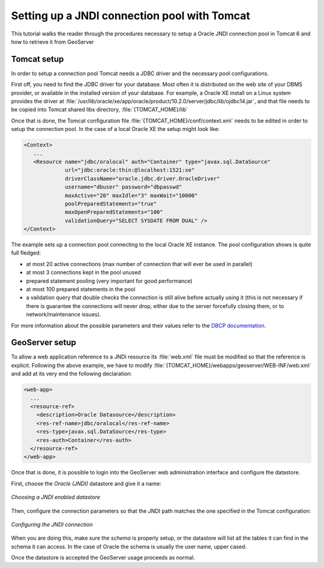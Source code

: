 .. _tomcat_jndi:

Setting up a JNDI connection pool with Tomcat
=============================================

This tutorial walks the reader through the procedures necessary to setup a Oracle JNDI connection pool in Tomcat 6 and how to retrieve it from GeoServer

Tomcat setup
------------

In order to setup a connection pool Tomcat needs a JDBC driver and the necessary pool configurations.

First off, you need to find the JDBC driver for your database. Most often it is distributed on the web site of your DBMS provider, or available in the installed version of your database.
For example, a Oracle XE install on a Linux system provides the driver at  :file:`/usr/lib/oracle/xe/app/oracle/product/10.2.0/server/jdbc/lib/ojdbc14.jar`, and that file needs to be copied into Tomcat shared libs directory, :file:`{TOMCAT_HOME}/lib`

Once that is done, the Tomcat configuration file :file:`{TOMCAT_HOME}/conf/context.xml` needs to be edited in order to setup the connection pool. In the case of a local Oracle XE the setup might look like:

.. code-block:: xml
  
  <Context>
     ...
     <Resource name="jdbc/oralocal" auth="Container" type="javax.sql.DataSource"
               url="jdbc:oracle:thin:@localhost:1521:xe"
               driverClassName="oracle.jdbc.driver.OracleDriver"
               username="dbuser" password="dbpasswd"
               maxActive="20" maxIdle="3" maxWait="10000"
               poolPreparedStatements="true"
               maxOpenPreparedStatements="100"
               validationQuery="SELECT SYSDATE FROM DUAL" />
  </Context>


The example sets up a connection pool connecting to the local Oracle XE instance. 
The pool configuration shows is quite full fledged:

* at most 20 active connections (max number of connection that will ever be used in parallel)
* at most 3 connections kept in the pool unused
* prepared statement pooling (very important for good performance)
* at most 100 prepared statements in the pool
* a validation query that double checks the connection is still alive before actually using it (this is not necessary if there is guarantee the connections will never drop, either due to the server forcefully closing them, or to network/maintenance issues).

For more information about the possible parameters and their values refer to the `DBCP documentation <http://commons.apache.org/dbcp/configuration.html>`_.

GeoServer setup
---------------

To allow a web application reference to a JNDI resource its :file:`web.xml` file must be modified so that the reference is explicit. Following the above example, we have to modify :file:`{TOMCAT_HOME}/webapps/geoserver/WEB-INF/web.xml` and add at its very end the following declaration:

.. code-block:: xml
  
  <web-app>
    ...
    <resource-ref>
      <description>Oracle Datasource</description>
      <res-ref-name>jdbc/oralocal</res-ref-name>
      <res-type>javax.sql.DataSource</res-type>
      <res-auth>Container</res-auth>
    </resource-ref>
  </web-app>

Once that is done, it is possible to login into the GeoServer web administration interface and configure the datastore. 

First, choose the *Oracle (JNDI)* datastore and give it a name:

.. figure:: choose-datastore.png
   :align: center
   
   
   *Choosing a JNDI enabled datastore*

Then, configure the connection parameters so that the JNDI path matches the one specified in the Tomcat configuration:

.. figure:: setup-params.png
   :align: center
   
   *Configuring the JNDI connection*

When you are doing this, make sure the *schema* is properly setup, or the datastore will list all the tables it can find in the schema it can access. In the case of Oracle the schema is usually the user name, upper cased.

Once the datastore is accepted the GeoServer usage proceeds as normal.
